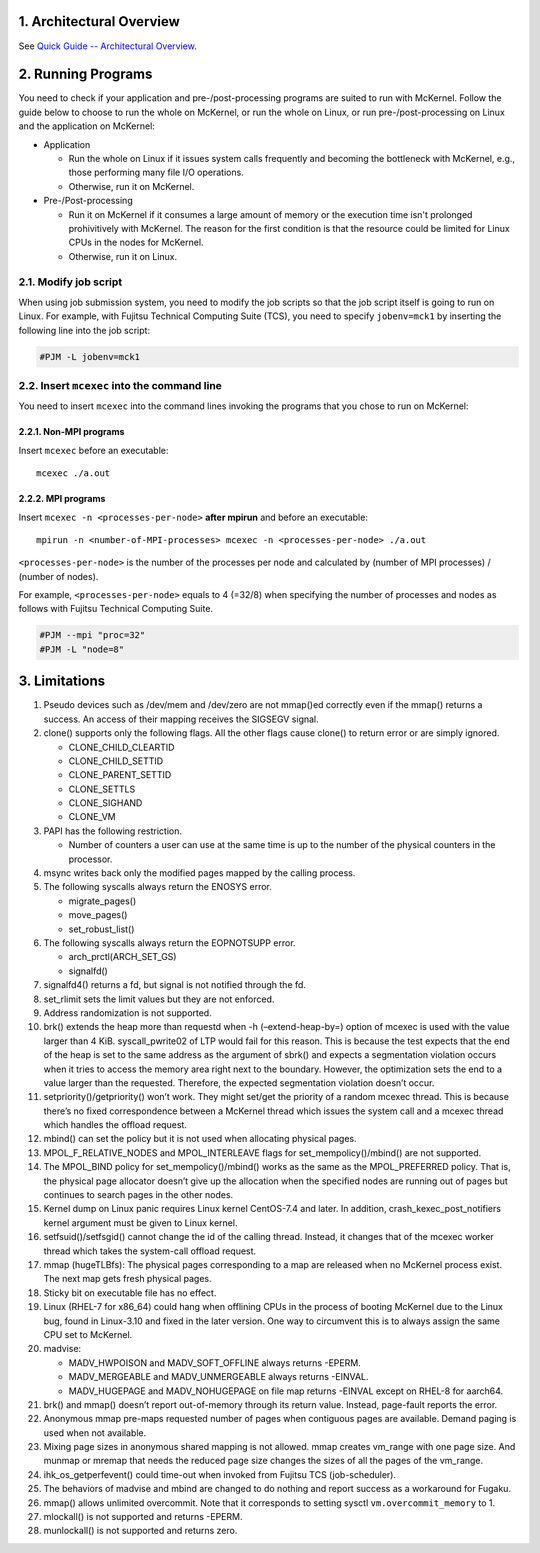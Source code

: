 .. sectnum::
   :suffix: .
   :depth: 3

Architectural Overview
======================

See `Quick Guide -- Architectural Overview <quick.html#architectural-overview>`__.

Running Programs
================

You need to check if your application and pre-/post-processing programs are suited to run with McKernel.
Follow the guide below to choose to run the whole on McKernel, or run the whole on Linux, or run pre-/post-processing on Linux and the application on McKernel:

* Application

  - Run the whole on Linux if it issues system calls frequently and becoming the bottleneck with McKernel, e.g., those performing many file I/O operations.
  - Otherwise, run it on McKernel.

* Pre-/Post-processing

  - Run it on McKernel if it consumes a large amount of memory or the execution time isn't prolonged prohivitively with McKernel. The reason for the first condition is that the resource could be limited for Linux CPUs in the nodes for McKernel.
  - Otherwise, run it on Linux.


Modify job script
-----------------

When using job submission system, you need to modify the job scripts so that the job script itself is going to run on Linux.
For example, with Fujitsu Technical Computing Suite (TCS), you need to specify ``jobenv=mck1`` by inserting the following line into the job script:

.. code-block:: none

   #PJM -L jobenv=mck1

Insert ``mcexec`` into the command line
---------------------------------------

You need to insert ``mcexec`` into the command lines invoking the programs that you chose to run on McKernel:

Non-MPI programs
~~~~~~~~~~~~~~~~

Insert ``mcexec`` before an executable:

::

   mcexec ./a.out

MPI programs
~~~~~~~~~~~~

Insert ``mcexec -n <processes-per-node>`` **after mpirun** and before an
executable:

::

   mpirun -n <number-of-MPI-processes> mcexec -n <processes-per-node> ./a.out

``<processes-per-node>`` is the number of the processes per node and
calculated by (number of MPI processes) / (number of nodes).

For example, ``<processes-per-node>`` equals to 4 (=32/8) when
specifying the number of processes and nodes as follows with
Fujitsu Technical Computing Suite.

.. code-block:: none

   #PJM --mpi "proc=32"
   #PJM -L "node=8"

Limitations
===========

1.  Pseudo devices such as /dev/mem and /dev/zero are not mmap()ed
    correctly even if the mmap() returns a success. An access of their
    mapping receives the SIGSEGV signal.

2.  clone() supports only the following flags. All the other flags cause
    clone() to return error or are simply ignored.

    -  CLONE_CHILD_CLEARTID
    -  CLONE_CHILD_SETTID
    -  CLONE_PARENT_SETTID
    -  CLONE_SETTLS
    -  CLONE_SIGHAND
    -  CLONE_VM

3.  PAPI has the following restriction.

    -  Number of counters a user can use at the same time is up to the
       number of the physical counters in the processor.

4.  msync writes back only the modified pages mapped by the calling
    process.

5.  The following syscalls always return the ENOSYS error.

    -  migrate_pages()
    -  move_pages()
    -  set_robust_list()

6.  The following syscalls always return the EOPNOTSUPP error.

    -  arch_prctl(ARCH_SET_GS)
    -  signalfd()

7.  signalfd4() returns a fd, but signal is not notified through the fd.

8.  set_rlimit sets the limit values but they are not enforced.

9.  Address randomization is not supported.

10. brk() extends the heap more than requestd when -h (–extend-heap-by=)
    option of mcexec is used with the value larger than 4 KiB.
    syscall_pwrite02 of LTP would fail for this reason. This is because
    the test expects that the end of the heap is set to the same address
    as the argument of sbrk() and expects a segmentation violation
    occurs when it tries to access the memory area right next to the
    boundary. However, the optimization sets the end to a value larger
    than the requested. Therefore, the expected segmentation violation
    doesn’t occur.

11. setpriority()/getpriority() won’t work. They might set/get the
    priority of a random mcexec thread. This is because there’s no fixed
    correspondence between a McKernel thread which issues the system
    call and a mcexec thread which handles the offload request.

12. mbind() can set the policy but it is not used when allocating
    physical pages.

13. MPOL_F_RELATIVE_NODES and MPOL_INTERLEAVE flags for
    set_mempolicy()/mbind() are not supported.

14. The MPOL_BIND policy for set_mempolicy()/mbind() works as the same
    as the MPOL_PREFERRED policy. That is, the physical page allocator
    doesn’t give up the allocation when the specified nodes are running
    out of pages but continues to search pages in the other nodes.

15. Kernel dump on Linux panic requires Linux kernel CentOS-7.4 and
    later. In addition, crash_kexec_post_notifiers kernel argument must
    be given to Linux kernel.

16. setfsuid()/setfsgid() cannot change the id of the calling thread.
    Instead, it changes that of the mcexec worker thread which takes the
    system-call offload request.

17. mmap (hugeTLBfs): The physical pages corresponding to a map are
    released when no McKernel process exist. The next map gets fresh
    physical pages.

18. Sticky bit on executable file has no effect.

19. Linux (RHEL-7 for x86_64) could hang when offlining CPUs in the
    process of booting McKernel due to the Linux bug, found in
    Linux-3.10 and fixed in the later version. One way to circumvent
    this is to always assign the same CPU set to McKernel.

20. madvise:

    -  MADV_HWPOISON and MADV_SOFT_OFFLINE always returns -EPERM.
    -  MADV_MERGEABLE and MADV_UNMERGEABLE always returns -EINVAL.
    -  MADV_HUGEPAGE and MADV_NOHUGEPAGE on file map returns -EINVAL
       except on RHEL-8 for aarch64.

21. brk() and mmap() doesn’t report out-of-memory through its return
    value. Instead, page-fault reports the error.

22. Anonymous mmap pre-maps requested number of pages when contiguous
    pages are available. Demand paging is used when not available.

23. Mixing page sizes in anonymous shared mapping is not allowed. mmap
    creates vm_range with one page size. And munmap or mremap that needs
    the reduced page size changes the sizes of all the pages of the
    vm_range.

24. ihk_os_getperfevent() could time-out when invoked from Fujitsu TCS
    (job-scheduler).

25. The behaviors of madvise and mbind are changed to do nothing and
    report success as a workaround for Fugaku.

26. mmap() allows unlimited overcommit. Note that it corresponds to
    setting sysctl ``vm.overcommit_memory`` to 1.

27. mlockall() is not supported and returns -EPERM.

28. munlockall() is not supported and returns zero.
